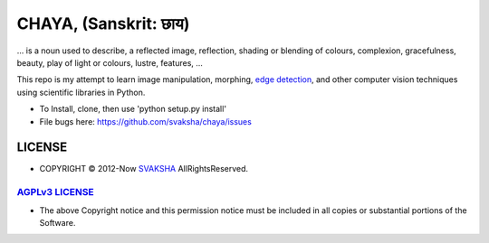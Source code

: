 CHAYA, (Sanskrit: छाय)
========================
... is a noun used to describe, a reflected image, reflection, shading or blending of colours, complexion, gracefulness, beauty, play of light or colours, lustre, features, ...

This repo is my attempt to learn image manipulation, morphing, `edge detection <http://en.wikipedia.org/wiki/Edge_detection>`_, and other computer vision techniques using scientific libraries in Python.

* To Install, clone, then use 'python setup.py install'
* File bugs here: `https://github.com/svaksha/chaya/issues <https://github.com/svaksha/chaya/issues>`_

LICENSE
---------
* COPYRIGHT © 2012-Now `SVAKSHA <https://github.com/svaksha>`_ AllRightsReserved.


`AGPLv3 LICENSE <http://www.gnu.org/licenses/agpl.html>`_
~~~~~~~~~~~~~~~~~~~~~~~~~
* The above Copyright notice and this permission notice must be included in all copies or substantial portions of the Software.

